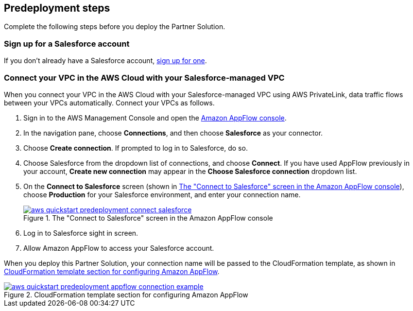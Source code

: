 == Predeployment steps

Complete the following steps before you deploy the Partner Solution.

=== Sign up for a Salesforce account
If you don't already have a Salesforce account, https://catalog.us-east-1.prod.workshops.aws/workshops/9787ec94-1ace-44cc-91e5-976ad7ddc0b1/en-US/salesforce/salesforce-signup[sign up for one^].

// Configure Salesforce connection go to:  https://developer.salesforce.com/

//TODO Troy, Why is the above line commented out; will we be adding it?

=== Connect your VPC in the AWS Cloud with your Salesforce-managed VPC

When you connect your VPC in the AWS Cloud with your Salesforce-managed VPC using AWS PrivateLink, data traffic flows between your VPCs automatically. Connect your VPCs as follows.

. Sign in to the AWS Management Console and open the https://us-east-1.console.aws.amazon.com/appflow/[Amazon AppFlow console^].

. In the navigation pane, choose *Connections*, and then choose *Salesforce* as your connector.

. Choose *Create connection*. If prompted to log in to Salesforce, do so.

. Choose Salesforce from the dropdown list of connections, and choose *Connect*. If you have used AppFlow previously in your account, *Create new connection* may appear in the *Choose Salesforce connection* dropdown list.

. On the *Connect to Salesforce* screen (shown in <<#ConnectionName>>), choose *Production* for your Salesforce environment, and enter your connection name.
+
[#ConnectionName]
.The "Connect to Salesforce" screen in the Amazon AppFlow console
[link=image::../docs/deployment_guide/images/aws-quickstart-predeployment-connect-salesforce.png]
image::../docs/deployment_guide/images/aws-quickstart-predeployment-connect-salesforce.png[]

. Log in to Salesforce sight in screen.

. Allow Amazon AppFlow to access your Salesforce account.

When you deploy this Partner Solution, your connection name will be passed to the CloudFormation template, as shown in <<ApplowConnectionCloudformation>>.

[#ApplowConnectionCloudformation]
.CloudFormation template section for configuring Amazon AppFlow
[link=image::../docs/deployment_guide/images/aws-quickstart-predeployment-appflow-connection-example.png]
image::../docs/deployment_guide/images/aws-quickstart-predeployment-appflow-connection-example.png[]


//TODO Troy, How does this predeployment process work for people who want to deploy to a new VPC? Or who have a VPC but don't have PrivateLink?

//TODO Troy, Are steps 2-4 correct as edited?

//TODO Troy, What if people want to deploy into a sandbox environment? (The parameter description seems to indicate that we have to be in a production environment. I'm not clear on what the param description implies; let's look at that together.)

//TODO Troy, How do we "allow" Amazon AppFlow to access our Salesforce account?

//TODO Troy, What is the "Salesforce sight in screen"?

//TODO Troy, Can we choose whatever connection name we want? Any constraints, suggestions, things to avoid?

//TODO Troy, Where in these steps do we use PrivateLink?

//TODO Marcia to delete Fig 3 eventually; we'll be changing the param description.
